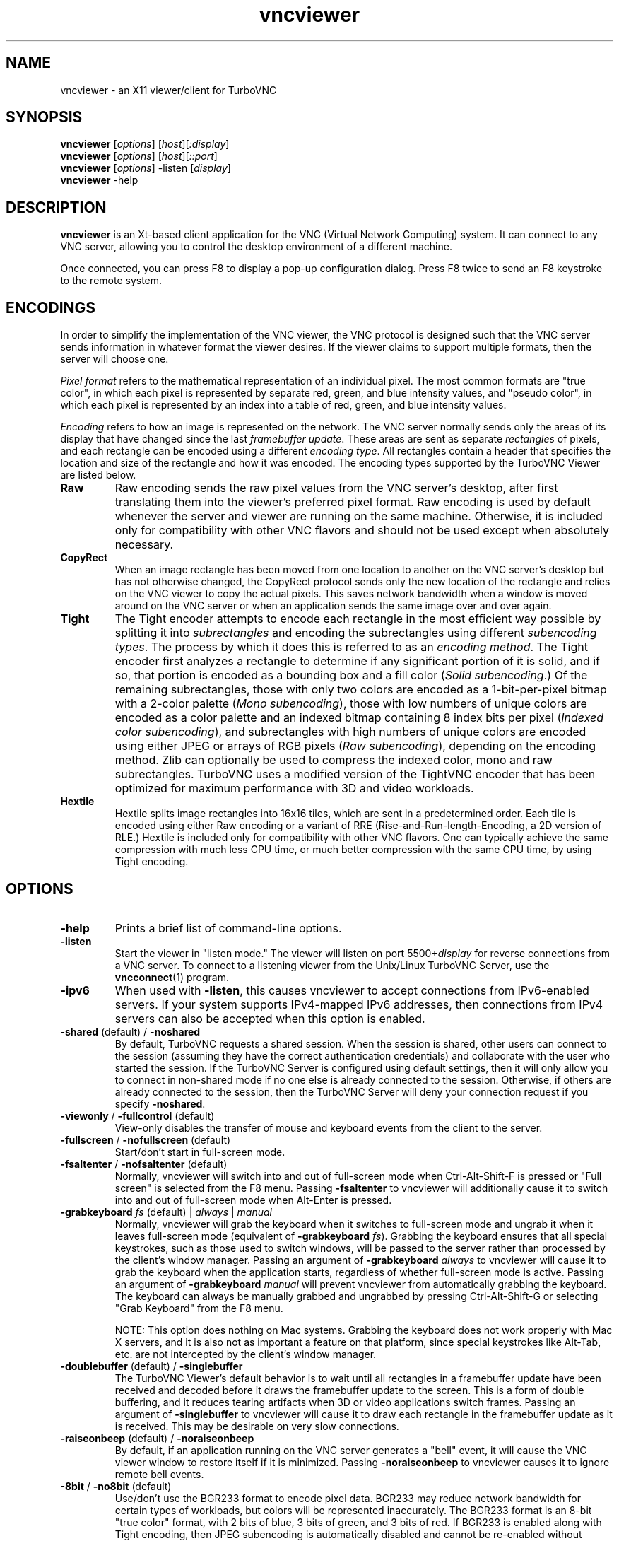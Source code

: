 '\" t
.\" ** The above line should force tbl to be a preprocessor **
.\" Man page for X vncviewer
.\"
.\" Copyright (C) 1998 Marcus.Brinkmann@ruhr-uni-bochum.de
.\" Copyright (C) 2000,2001 Red Hat, Inc.
.\" Copyright (C) 2001-2003 Constantin Kaplinsky
.\" Copyright (C) 2005-2008 Sun Microsystems, Inc.
.\" Copyright (C) 2010 University Corporation for Atmospheric Research
.\" Copyright (C) 2010-2012 D. R. Commander
.\"
.\" You may distribute under the terms of the GNU General Public
.\" License as specified in the file LICENCE.TXT that comes with the
.\" TurboVNC distribution.
.\"
.TH vncviewer 1 "August 2012" "" "TurboVNC"
.SH NAME
vncviewer \- an X11 viewer/client for TurboVNC
.SH SYNOPSIS
\fBvncviewer\fR [\fIoptions\fR] [\fIhost\fR][\fI:display\fR]
.br
\fBvncviewer\fR [\fIoptions\fR] [\fIhost\fR][\fI::port\fR]
.br
\fBvncviewer\fR [\fIoptions\fR] -listen [\fIdisplay\fR]
.br
\fBvncviewer\fR -help
.br
.SH DESCRIPTION
.B vncviewer
is an Xt\-based client application for the VNC (Virtual Network
Computing) system.  It can connect to any VNC server, allowing
you to control the desktop environment of a different machine.

Once connected, you can press F8 to display a pop\-up configuration dialog.
Press F8 twice to send an F8 keystroke to the remote system.
.SH ENCODINGS
In order to simplify the implementation of the VNC viewer, the VNC protocol is
designed such that the VNC server sends information in whatever format the
viewer desires.  If the viewer claims to support multiple formats, then the
server will choose one.

.I Pixel format
refers to the mathematical representation of an individual pixel.  The most
common formats are "true color", in which each pixel is represented by separate
red, green, and blue intensity values, and "pseudo color", in which each pixel
is represented by an index into a table of red, green, and blue intensity
values.

.I Encoding
refers to how an image is represented on the network.  The VNC server normally
sends only the areas of its display that have changed since the last
\fIframebuffer update\fR.  These areas are sent as separate \fIrectangles\fR of
pixels, and each rectangle can be encoded using a different \fIencoding
type\fR.  All rectangles contain a header that specifies the location and size
of the rectangle and how it was encoded.  The encoding types supported by the
TurboVNC Viewer are listed below.
.TP
.B Raw
Raw encoding sends the raw pixel values from the VNC server's desktop,
after first translating them into the viewer's preferred pixel format.
Raw encoding is used by default whenever the server and viewer are running on
the same machine.  Otherwise, it is included only for compatibility with other
VNC flavors and should not be used except when absolutely necessary.
.TP
.B CopyRect
When an image rectangle has been moved from one location to another on the VNC
server's desktop but has not otherwise changed, the CopyRect protocol
sends only the new location of the rectangle and relies on the VNC viewer to
copy the actual pixels.  This saves network bandwidth when a window is moved
around on the VNC server or when an application sends the same image over and
over again.
.TP
.B Tight
The Tight encoder attempts to encode each rectangle in the most efficient way
possible by splitting it into \fIsubrectangles\fR and encoding the
subrectangles using different \fIsubencoding types\fR.  The process by which it
does this is referred to as an \fIencoding method\fR.  The Tight encoder first
analyzes a rectangle to determine if any significant portion of it is solid,
and if so, that portion is encoded as a bounding box and a fill color (\fISolid
subencoding\fR.)  Of the remaining subrectangles, those with only two colors
are encoded as a 1-bit-per-pixel bitmap with a 2-color palette (\fIMono
subencoding\fR), those with low numbers of unique colors are encoded as a color
palette and an indexed bitmap containing 8 index bits per pixel (\fIIndexed
color subencoding\fR), and subrectangles with high numbers of unique colors are
encoded using either JPEG or arrays of RGB pixels (\fIRaw subencoding\fR),
depending on the encoding method.  Zlib can optionally be used to compress the
indexed color, mono and raw subrectangles.  TurboVNC uses a modified version of
the TightVNC encoder that has been optimized for maximum performance with 3D
and video workloads.
.TP
.B Hextile
Hextile splits image rectangles into 16x16 tiles, which are sent in a
predetermined order.  Each tile is encoded using either Raw encoding
or a variant of RRE (Rise\-and\-Run\-length\-Encoding, a 2D version of
RLE.)  Hextile is included only for compatibility with other VNC flavors.
One can typically achieve the same compression with much less CPU time, or
much better compression with the same CPU time, by using Tight encoding.
.SH OPTIONS
.TP
\fB\-help\fR
Prints a brief list of command-line options.
.TP
\fB\-listen\fR
Start the viewer in "listen mode."  The viewer will listen on port
5500+\fIdisplay\fR for reverse connections from a VNC server.  To connect
to a listening viewer from the Unix/Linux TurboVNC Server, use the
\fBvncconnect\fR(1) program.
.TP
\fB\-ipv6\fR
When used with \fB-listen\fR, this causes vncviewer to accept connections from
IPv6-enabled servers.  If your system supports IPv4-mapped IPv6 addresses, then
connections from IPv4 servers can also be accepted when this option is enabled.
.TP
\fB\-shared\fR (default) / \fB\-noshared\fR
By default, TurboVNC requests a shared session.  When the session is shared,
other users can connect to the session (assuming they have the correct
authentication credentials) and collaborate with the user who started the
session.  If the TurboVNC Server is configured using default settings, then it
will only allow you to connect in non-shared mode if no one else is already
connected to the session.  Otherwise, if others are already connected to the
session, then the TurboVNC Server will deny your connection request if you
specify \fB-noshared\fR.
.TP
\fB\-viewonly\fR / \fB\-fullcontrol\fR (default)
View-only disables the transfer of mouse and keyboard events from the client to
the server.
.TP
\fB\-fullscreen\fR / \fB\-nofullscreen\fR (default)
Start/don't start in full\-screen mode.
.TP
\fB\-fsaltenter\fR / \fB\-nofsaltenter\fR (default)
Normally, vncviewer will switch into and out of full-screen mode when
Ctrl-Alt-Shift-F is pressed or "Full screen" is selected from the F8 menu.
Passing \fB\-fsaltenter\fR to vncviewer will additionally cause it to switch
into and out of full-screen mode when Alt-Enter is pressed.
.TP
\fB\-grabkeyboard \fIfs\fR (default) | \fIalways\fR | \fImanual\fR
Normally, vncviewer will grab the keyboard when it switches to full-screen
mode and ungrab it when it leaves full-screen mode (equivalent of
\fB\-grabkeyboard \fIfs\fR).  Grabbing the keyboard ensures that all special
keystrokes, such as those used to switch windows, will be passed to the server
rather than processed by the client's window manager.  Passing an argument of
\fB\-grabkeyboard\fR \fIalways\fR to vncviewer will cause it to grab the
keyboard when the application starts, regardless of whether full-screen mode is
active.  Passing an argument of \fB-grabkeyboard\fR \fImanual\fR will prevent
vncviewer from automatically grabbing the keyboard.  The keyboard can always
be manually grabbed and ungrabbed by pressing Ctrl-Alt-Shift-G or selecting
"Grab Keyboard" from the F8 menu.

NOTE:  This option does nothing on Mac systems.  Grabbing the keyboard does not
work properly with Mac X servers, and it is also not as important a feature on
that platform, since special keystrokes like Alt-Tab, etc. are not intercepted
by the client's window manager.
.TP
\fB\-doublebuffer\fR (default) / \fB\-singlebuffer\fR
The TurboVNC Viewer's default behavior is to wait until all rectangles in a
framebuffer update have been received and decoded before it draws the
framebuffer update to the screen.  This is a form of double buffering,
and it reduces tearing artifacts when 3D or video applications switch
frames.  Passing an argument of \fB\-singlebuffer\fR to vncviewer will
cause it to draw each rectangle in the framebuffer update as it is received.
This may be desirable on very slow connections.
.TP
\fB\-raiseonbeep\fR (default) / \fB\-noraiseonbeep\fR
By default, if an application running on the VNC server generates a "bell"
event, it will cause the VNC viewer window to restore itself if it is
minimized.  Passing \fB\-noraiseonbeep\fR to vncviewer causes it to ignore
remote bell events.
.TP
\fB\-8bit\fR / \fB\-no8bit\fR (default)
Use/don't use the BGR233 format to encode pixel data.  BGR233 may reduce
network bandwidth for certain types of workloads, but colors will be
represented inaccurately.  The BGR233 format is an 8\-bit "true color" format,
with 2 bits of blue, 3 bits of green, and 3 bits of red.  If BGR233 is enabled
along with Tight encoding, then JPEG subencoding is automatically disabled and
cannot be re-enabled without restarting the viewer.
.TP
\fB\-owncmap\fR
Try to use a PseudoColor visual and a private colormap for the VNC viewer.  This
allows the VNC server to control the viewer's colormap.
.TP
\fB\-truecolor\fR
Try to use a TrueColor visual for the VNC viewer.
.TP
\fB\-depth\fR \fIdepth\fR
If the VNC viewer is running on an X display that supports multiple TrueColor
visuals of different depths, this option tells the viewer to use a visual with
the specified depth (in bits per pixel.)  If successful, the VNC server will
send pixels using this color depth.
.TP
\fB\-encodings\fR \fIencoding\-list\fR
This option specifies a list of encoding types that vncviewer is
allowed to use.  The default list is "tight copyrect" for remote connections and
"raw copyrect" for local connections.  You can specify "tight" as the encoding
list in order to disable the use of CopyRect encoding (see the ENCODINGS
section below for more information about CopyRect encoding.)

This version of vncviewer also supports Hextile encoding, for compatibility
with RealVNC.  Specifying "hextile" at the head of the encoding list will force
the use of this encoding type.  Hextile will also be used automatically
whenever you connect to any VNC server that doesn't support Tight encoding.
Since Hextile uses a lot of CPU time to provide very little compression, you
may wish to override this behavior and use Raw encoding instead if your network
is sufficiently fast.  For more information on encodings, see the ENCODINGS
section below.
.TP
\fB\-jpeg\fR (default) / \fB\-nojpeg\fR
Enable/disable the JPEG subencoding type.  Normally, when Tight encoding is
used, TurboVNC will encode all subrectangles with high numbers of unique colors
using JPEG and all other subrectangles using indexed color, mono, or solid
subencoding.  If \fB\-nojpeg\fR is specified, then TurboVNC will use raw
subencoding rather than JPEG to encode high-color subrectangles.  The resulting
"Lossless Tight" encoding method is mathematically lossless but will use
significantly more network bandwidth than the Tight+JPEG encoding methods.
.TP
\fB\-quality \fIlevel\fR
Specifies the JPEG quality (1..100) to use when compressing JPEG images with
the Tight+JPEG encoding methods.

Lower quality levels produce grainier JPEG images with more noticeable
compression artifacts, but lower quality levels also use less network bandwidth
and CPU time.  The default quality level of 95, when used without chrominance
subsampling, should produce compressed images whose compression artifacts are
imperceptible to human vision ("perceptually lossless.")
.TP
\fB\-samp \fI1X\fR (default) | \fI2X\fR | \fI4X\fR | \fIgray\fR
Specifies the level of chrominance subsampling to use when compressing JPEG
images with the Tight+JPEG encoding methods.

When compressing an image using JPEG, the RGB pixels are first converted to the
YUV colorspace, a colorspace in which each pixel is represented as a brightness
(Y, or "luminance") value and a pair of color (U & V, or "chrominance") values.  
After this colorspace conversion, chrominance subsampling can be used to
discard some of the chrominance components in order to save bandwidth.  1X
subsampling (the default in TurboVNC) retains the chrominance components for
all pixels, and thus it provides the best image quality but also uses the most
network bandwidth and CPU time.  2X subsampling retains the chrominance
components for every other pixel, and 4X subsampling retains the chrominance
components for every fourth pixel (this is typically implemented as 2X
subsampling in both X and Y directions.)  Grayscale throws out all of the
chrominance components, leaving only luminance.  2X and 4X subsampling will
typically produce noticeable aliasing of lines and other sharp features, but
with photographic or other "smooth" image content, it may be difficult to
detect any difference between 1X, 2X, and 4X.
.TP
\fB\-compresslevel \fIlevel\fR
When Tight encoding is used, the compression level specifies the amount of Zlib
compression to apply to subrectangles encoded using the indexed color, mono,
and raw subencoding types.  If the JPEG subencoding type is enabled, then the
compression level also defines the "palette threshold", or the minimum number
of colors that a subrectangle must have before it is encoded using JPEG.
Higher compression levels have higher palette thresholds and thus favor the use
of indexed color subencoding, whereas lower compression levels favor the use of
JPEG.

Compression Level 1 is always the default whenever JPEG is enabled, because
extensive experimentation has revealed no benefit to using higher compression
levels with 3D and video workloads.  However, v1.1 and later of the TurboVNC
Server also supports Compression Level 2 when JPEG is enabled.  Compression
Level 2 can be shown to reduce the bandwidth of certain types of low-color 2D
workloads by typically 20-40% (with a commensurate increase in CPU usage.)
.TP
\fB\-lowqual\fR
Select the "Tight + Low Quality JPEG" encoding method.  This is the
equivalent of \fB\-jpeg -samp 4X -quality 30\fR.

The Tight + Low Quality JPEG encoding method uses indexed color subencoding
with Zlib compression level 1 to encode subrectangles with low numbers of
unique colors and low-quality JPEG (quality level 30 with 4X subsampling) to
encode all other subrectangles.  This encoding method will produce very
noticeable image compression artifacts on subrectangles with large numbers of
unique colors, but it will perform optimally on low-bandwidth, high-latency
connections such as broadband.  You can use TurboVNC's "Lossless Refresh"
feature if you need to occasionally send a frame without compression artifacts.
.TP
\fB\-medqual\fR
Select the "Tight + Medium Quality JPEG" encoding method.  This is the
equivalent of \fB\-jpeg -samp 2X -quality 80\fR.

The Tight + Medium Quality JPEG encoding method uses indexed color subencoding
with Zlib compression level 1 to encode subrectangles with low numbers of
unique colors and medium-quality JPEG (quality level 80 with 2X subsampling)
to encode all other subrectangles.  This encoding method may produce some
visible compression artifacts on subrectangles with large numbers of unique
colors, but these artifacts are generally minor and not very noticeable.  This
encoding method uses about half the network bandwidth of the default encoding
method (Tight + Perceptually Lossless JPEG) and about twice the network
bandwidth of the Tight + Low Quality JPEG encoding method.
.TP
\fB\-highqual\fR
Select the "Tight + Perceptually Lossless JPEG" encoding method.  This is the
equivalent of \fB\-jpeg -samp 1X -quality 95\fR.

The Tight + Perceptually Lossless JPEG encoding method uses indexed color
subencoding with Zlib compression level 1 to encode subrectangles with low
numbers of unique colors and perceptually lossless JPEG (quality level 95 with
1X subsampling) to encode all other subrectangles.  Any compression artifacts
generated by this encoding method should be imperceptible to human vision under
normal viewing conditions.  This encoding method uses about twice the network
bandwidth of the Tight + Medium Quality JPEG encoding method.
.TP
\fB\-lossless\fR
Select the "Lossless Tight" encoding method.  This is the equivalent
of \fB\-nojpeg -compresslevel 0\fR.

The Lossless Tight encoding method uses indexed color subencoding for
subrectangles with low numbers of unique colors and raw subencoding for
subrectangles with high numbers of unique colors.  Zlib compression is never
used, so this encoding method, on average, uses quite a bit less CPU time than
Tight+JPEG.  Although Lossless Tight uses significantly less bandwidth, on
average, than Raw encoding, it uses much more bandwidth than the Tight+JPEG
encoding methods and is thus only appropriate for use on gigabit and faster
connections.  One of the uses for Lossless Tight is to avoid decompression and
recompression when running vncviewer inside of another remote display
environment.
.TP
\fB\-losslesswan\fR
Select the "Lossless Tight + Zlib" encoding method.  This is the
equivalent of \fB\-nojpeg -compresslevel 1\fR.

The Lossless Tight + Zlib encoding method is the same as the Lossless Tight
encoding method, except that it compresses all subrectangles with Zlib
compression level 1 prior to transmission.  For subrectangles with low numbers
of unique colors, this encoding method will perform similarly to the Tight+JPEG
methods.  However, it will use significantly more bandwidth and CPU time than
Tight+JPEG when sending subrectangles with high numbers of unique colors.  The
usefulness of this encoding method is debatable, but it is included for those
who absolutely must use mathematically lossless compression in environments
where performance is constrained more by the network than the server CPU.  The
Lossless Refresh feature in TurboVNC uses this encoding method.
.TP
\fB\-cu\fR / \fB\-nocu\fR (default)
Enable/disable continuous updates.  Normally, RFB (the protocol used by VNC) is
a "client pull" protocol.  The VNC server waits for a framebuffer update
request from a viewer before sending a framebuffer update to that viewer (a
framebuffer update consists of a set of image tiles representing regions of the
virtual framebuffer that have changed since the last update.)  This client pull
behavior is necessary in order to allow multiple connected VNC viewers to
receive updates at different rates, and it also allows a viewer to refresh
regions of its window that may have become obscured.

The downside of the client pull approach is that it requires a full round
trip between client and server for each framebuffer update.  This severely
limits the frame rate that streaming applications, such as video players
and VirtualGL, can achieve on high-latency networks.  Enabling the
continuous updates feature will cause any framebuffer update that results
from an X[Shm]PutImage() operation to be sent to the viewer immediately without
waiting for a framebuffer update request.
.TP
\fB\-cursorshape\fR (default) / \fB\-nocursorshape\fR
Normally, TurboVNC and compatible servers will send only changes to the
remote mouse cursor's shape and position.  This results in the best mouse
responsiveness.  Disabling cursor shape updates causes the server to
instead draw the mouse cursor and send it to the viewer as an image every time
the cursor moves.  Thus, disabling cursor shape updates can increase network
"chatter" between server and client significantly, which may cause performance
problems on slow networks.  However, disabling cursor shape updates can be
advantageous with shared sessions, since it will allow you to see the cursor
movements of other connected users.
.TP
\fB\-user\fR \fIuser\-name\fR
Specify user name for Unix login authentication (Default: current user name.)
This will force Unix login authentication to be used, if an authentication
method that supports it is enabled in the VNC server.
.TP
\fB\-nounixlogin\fR
This will force standard VNC authentication to be used, if an authentication
method that supports it is enabled in the VNC server.  This is useful if the
server is configured to prefer an authentication method that supports Unix
login authentication and you want to override this preference for a particular
connection (for instance, to use a one-time password.)
.TP
\fB\-passwd\fR \fIpasswd\-file\fR
File from which to get the VNC password (as generated by the
\fBvncpasswd\fR(1) program.)  Irrelevant if Unix login authentication is used.
.TP
\fB\-autopass\fR
Read a plain-text password from stdin and use this password when performing
standard VNC or Unix login authentication.  It is strongly recommended that
this option be used only with a one-time password or other disposable token.
.TP
\fB\-via\fR \fIgateway\fR
Automatically create an encrypted TCP tunnel to machine \fIgateway\fR,
then use that tunnel to connect to a VNC server running on \fIhost\fR.  By
default, this option invokes SSH local port forwarding and assumes that the SSH
client binary is located at \fB/usr/bin/ssh\fR.  Note that when using the
\fB\-via\fR option, the \fIhost\fR machine name should be specified from the
point of view of the \fIgateway\fR machine.  For example, "localhost" denotes
the \fIgateway\fR, not the machine on which vncviewer was launched.  See the
ENVIRONMENT section below for information on configuring the \fB\-via\fR
option.
.TP
\fB\-tunnel\fR
Automatically create an encrypted TCP tunnel to machine \fIhost\fR, then use
that tunnel to connect to a VNC server running on that same machine.
Specifying \fB\-tunnel\fR \fIhost:display\fR is the same as specifying
\fB-via\fR \fIhost localhost:display\fR.
.TP
\fB\-config\fR \fIconfig\-file\fR
File from which to read connection information.  This file can be generated by
the Windows TurboVNC Viewer using the "Save connection info" feature.
.SH RESOURCES
X resources for \fBvncviewer\fR can be set in a file called \fBTvncviewer\fR
(case-sensitive), which can reside either in the user's home directory or in
the system-wide resources directory (for instance,
\fB/usr/lib/X11/app-defaults\fR).  To set a resource in this file, use the
following syntax:

*resourceName: resourceValue

For instance,

*fullScreen: true

X resources that \fBvncviewer\fR knows about, aside from the
normal Xt resources, are as follows:
.TP
.B shared
Equivalent of the \fB\-shared\fR/\fB\-noshared\fR options.  Default true.
.TP
.B viewOnly
Equivalent of the \fB\-viewonly\fR/\fB\-fullcontrol\fR options.  Default false.
.TP
.B fullScreen
Equivalent of the \fB\-fullscreen\fR/\fB\-nofullscreen\fR options.  Default
false.
.TP
.B fsAltEnter
Equivalent of the \fB\-fsaltenter\fR/\fB\-nofsaltenter\fR options.  Default
false.
.TP
.B grabKeyboard
Equivalent of the \fB\-grabkeyboard\fR option.  Default = fs.
.TP
.B doubleBuffer
Equivalent of the \fB\-doublebuffer\fR/\fB\-singlebuffer\fR options.  Default
true.
.TP
.B sharedMemory
Use the MIT shared memory extension if the viewer is running on the same
machine as the X server.  Default true.
.TP
.B raiseOnBeep
Equivalent of the \fB\-raiseonbeep\fR/\fB-noraiseonbeep\fR options.  Default
true.
.TP
.B 8Bit
Equivalent of the \fB\-8bit\fR/\fB\-no8bit\fR options.  Default false.
.TP
.B nColors
When using BGR233, try to allocate this many "exact" colors from the
BGR233 color cube.  When using a shared colormap, setting this resource
lower leaves more colors for other X clients.  Irrelevant when using
truecolor.  Default is 256 (i.e. all of them).
.TP
.B sharedColors
If the number of "exact" BGR233 colors successfully allocated is less
than 256, then the rest are filled in using the "nearest" colors
available.  This resource says whether to only use the "exact" BGR233
colors for this purpose, or whether to use other clients' "shared"
colors as well.  Default true (i.e. use other clients' colors.)
.TP
.B forceOwnCmap
Equivalent of the \fB\-owncmap\fR option.  Default false.
.TP
.B forceTrueColor
Equivalent of the \fB\-truecolor\fR option.  Default false.
.TP
.B requestedDepth
Equivalent of the \fB\-depth\fR option.
.TP
.B encodings
Equivalent of the \fB\-encodings\fR option.
.TP
.B JPEG
Equivalent of the \fB\-jpeg\fR/\fB\-nojpeg\fR options.  Default true.
.TP
.B quality
Equivalent of the \fB\-quality\fR option
.TP
.B subsampling
Equivalent of the \fB\-samp\fR option
.TP
.B compressLevel
Equivalent of the \fB\-compresslevel\fR option
.TP
.B continuousUpdates
Equivalent of the \fB\-cu\fR/\fB\-nocu\fR options.  Default false.
.TP
.B cursorShape
Equivalent of the \fB\-cursorshape\fR/\fB\-nocursorshape\fR options.  Default
true.
.TP
.B userLogin
Equivalent of the \fB\-user\fR option.
.TP
.B noUnixLogin
Equivalent of the \fB\-nounixlogin\fR option.
.TP
.B passwordFile
Equivalent of the \fB\-passwd\fR option.
.TP
.B autoPass
Equivalent of the \fB\-autopass\fR option.
.TP
.B passwordDialog
If true, vncviewer will pop up a dialog box to get the password.  Otherwise,
it will get the password from the console.  Irrelevant if \fBpasswordFile\fR
is set.  Default false.
If Unix login authentication is used, then the dialog will prompt for
both the user name and the password.
.TP
.B configFile
Equivalent of the \fB\-config\fR option.
.TP
.B wmDecorationWidth, wmDecorationHeight
The total width and height taken up by window manager decorations.
This is used to calculate the maximum size of the VNC viewer window.  
The default width is 4, and the default height is 24.
.TP
.B bumpScrollTime, bumpScrollPixels
When the viewer is in full\-screen mode and the VNC desktop is bigger
than the client's X display, scrolling will occur whenever the mouse
hits the edge of the screen.  The maximum speed of scrolling is
bumpScrollPixels pixels every bumpScrollTime milliseconds.  The actual
speed of scrolling will be slower than this, of course, depending on
how fast your machine is.  Default is 20 pixels every 25 milliseconds.
.TP
.B popupButtonCount
The number of buttons in the popup window.  See the README file for
more information on how to customize the buttons.
.TP
.B debug
For debugging.  Default false.
.TP
.B rawDelay, copyRectDelay
For debugging.  See the README file for details.  Default 0 (off).
.SH ENVIRONMENT
When started with the \fB\-via\fR option, vncviewer reads the
\fBVNC_VIA_CMD\fR environment variable, expands patterns beginning
with the "%" character, and uses the resulting command line to
establish the secure tunnel to the VNC gateway.  If \fBVNC_VIA_CMD\fR is not
set, this command line defaults to "/usr/bin/ssh -f -L %L:%H:%R %G sleep 20".

The following patterns are recognized in the \fBVNC_VIA_CMD\fR
environment (note that all of the patterns %G, %H, %L and %R must be present
in the command template):
.TP
.B %%
A literal "%";
.TP
.B %G
gateway machine name;
.TP
.B %H
remote VNC machine name, from the point of view of the gateway;
.TP
.B %L
local TCP port number;
.TP
.B %R
remote TCP port number.
.SH SEE ALSO
\fBvncserver\fR(1), \fBXvnc\fR(1), \fBvncpasswd\fR(1),
\fBvncconnect\fR(1), \fBssh\fR(1)
.SH AUTHORS
VNC was originally developed at AT&T Laboratories Cambridge.  TightVNC
additions were implemented by Constantin Kaplinsky.  TurboVNC, based
on TightVNC, is provided by The VirtualGL Project.  Many other people
participated in development, testing and support.

\fBMan page authors:\fR
.br
Marcus Brinkmann <Marcus.Brinkmann@ruhr-uni-bochum.de>
.br
Terran Melconian <terran@consistent.org>
.br
Tim Waugh <twaugh@redhat.com>
.br
Constantin Kaplinsky <const@tightvnc.com>
.br
D. R. Commander <information@virtualgl.org>
.br
Craig Ruff <cruff@ucar.edu>
